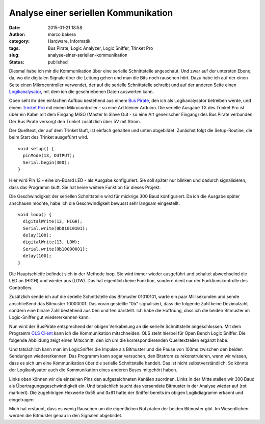 Analyse einer seriellen Kommunikation
#####################################
:date: 2015-01-21 18:58
:author: marco.bakera
:category: Hardware, Informatik
:tags: Bus Pirate, Logic Analyzer, Logic Sniffer, Trinket Pro
:slug: analyse-einer-seriellen-kommunikation
:status: published

|SerielleKommunikation_Aufbau|

Diesmal habe ich mir die Kommunikation über eine serielle Schnittstelle
angeschaut. Und zwar auf der untersten Ebene, da, wo die digitalen
Signale über die Leitung gehen und man die Bits noch rauschen hört. Dazu
habe ich auf der einen Seite einen Mikrocontroller verwendet, der auf
die serielle Schnittstelle schreibt und auf der anderen Seite einen
`Logikanalysator <https://de.wikipedia.org/wiki/Logikanalysator>`__, mit
dem ich die geschriebenen Daten auswerten kann.

Oben seht ihr den einfachen Aufbau bestehend aus einem `Bus
Pirate <http://dangerousprototypes.com/docs/Bus_Pirate>`__, den ich als
Logikanalysator betreiben werde, und einem `Trinket
Pro <https://learn.adafruit.com/introducing-pro-trinket?view=all>`__ mit
einem Mikrocontroller - so eine Art kleiner Arduino. Die serielle
Ausgabe TX des Trinket Pro ist über ein Kabel mit dem Eingang MISO
(Master In Slave Out - so eine Art generischer Eingang) des Bus Pirate
verbunden. Der Bus Pirate versorgt den Trinket zusätzlich über 5V mit
Strom.

Der Quelltext, der auf dem Trinket läuft, ist einfach gehalten und unten
abgebildet. Zunächst folgt die Setup-Routine, die beim Start des Trinket
ausgeführt wird.

::

    void setup() {
      pinMode(13, OUTPUT);
      Serial.begin(300);
    }

Hier wird Pin 13 - eine on-Board LED - als Ausgabe konfiguriert. Sie
soll später nur blinken und dadurch signalisieren, dass das Programm
läuft. Sie hat keine weitere Funktion für dieses Projekt.

Die Geschwindigkeit der seriellen Schnittstelle wird für mickrige 300
Baud konfiguriert. Da ich die Ausgabe später anschauen möchte, habe ich
die Geschwindigkeit bewusst sehr langsam eingestellt.

::

    void loop() {
      digitalWrite(13, HIGH);
      Serial.write(0b01010101);
      delay(100);            
      digitalWrite(13, LOW); 
      Serial.write(0b10000001);
      delay(100);            
    }

Die Hauptschleife befindet sich in der Methode loop. Sie wird immer
wieder ausgeführt und schaltet abwechselnd die LED an (HIGH) und wieder
aus (LOW). Das hat eigentlich keine Funktion, sondern dient nur der
Funktionskontrolle des Controllers.

Zusätzlich sende ich auf die serielle Schnittstelle das Bitmuster
01010101, warte ein paar Millisekunden und sende anschließend das
Bitmuster 10000001. Das voran gestellte "0b" signalisiert, dass die
folgende Zahl keine Dezimalzahl, sondern eine binäre Zahl bestehend aus
0en und 1en darstellt. Ich habe die Hoffnung, dass ich die beiden
Bitmuster im Logic-Sniffer gut wiedererkennen kann.

Nun wird der BusPirate entsprechend der obigen Verkabelung an die
serielle Schnittstelle angeschlossen. Mit dem Programm `OLS
Client <http://www.lxtreme.nl/ols/>`__ kann ich die Kommunikation
mitschneiden. OLS steht hierbei für Open Bench Logic Sniffer. Die
folgende Abbildung zeigt einen Mitschnitt, den ich um die
korrespondierenden Quelltextzeilen ergänzt habe.

|LogicSniffer|

Und tatsächlich kann man im LogicSniffer die Impulse als Bitmuster und
die Pause von 100ms zwischen den beiden Sendungen wiedererkennen. Das
Programm kann sogar versuchen, den Bitstrom zu rekonstruieren, wenn wir
wissen, dass es sich um eine Kommunikation über die serielle
Schnittstelle handelt. Das ist nicht selbstverständlich. So könnte der
Logikanlysator auch die Kommunikation eines anderen Buses mitgehört
haben.

|OLS-Analyse|

Links oben können wir die einzelnen Pins den aufgezeichneten Kanälen
zuordnen. Links in der Mitte stellen wir 300 Baud als
Übertragungsgeschwindigkeit ein. Und tatsächlich taucht das versendete
Bitmuster in der Analyse wieder auf (rot markiert). Die zugehörigen
Hexwerte 0x55 und 0x81 hatte der Sniffer bereits im obigen Logikdiagramm
erkannt und eingetragen.

Mich hat erstaunt, dass es wenig Rauschen um die eigentlichen Nutzdaten
der beiden Bitmuster gibt. Im Wesentlichen werden die Bitmuster genau in
den Signalen abgebildet.

.. |SerielleKommunikation_Aufbau| image:: https://www.bakera.de/wp/wp-content/uploads/2014/12/SerielleKommunikation_Aufbau-1021x1024.jpg
   :class: alignnone size-large wp-image-1563
   :width: 625px
   :height: 626px
   :target: http://www.bakera.de/wp/wp-content/uploads/2014/12/SerielleKommunikation_Aufbau.jpg
.. |LogicSniffer| image:: https://www.bakera.de/wp/wp-content/uploads/2014/12/LogicSniffer-1024x120.png
   :class: alignnone size-large wp-image-1567
   :width: 625px
   :height: 73px
   :target: http://www.bakera.de/wp/wp-content/uploads/2014/12/LogicSniffer.png
.. |OLS-Analyse| image:: https://www.bakera.de/wp/wp-content/uploads/2014/12/OLS-Analyse.png
   :class: alignnone size-full wp-image-1561
   :width: 935px
   :height: 468px
   :target: http://www.bakera.de/wp/wp-content/uploads/2014/12/OLS-Analyse.png
